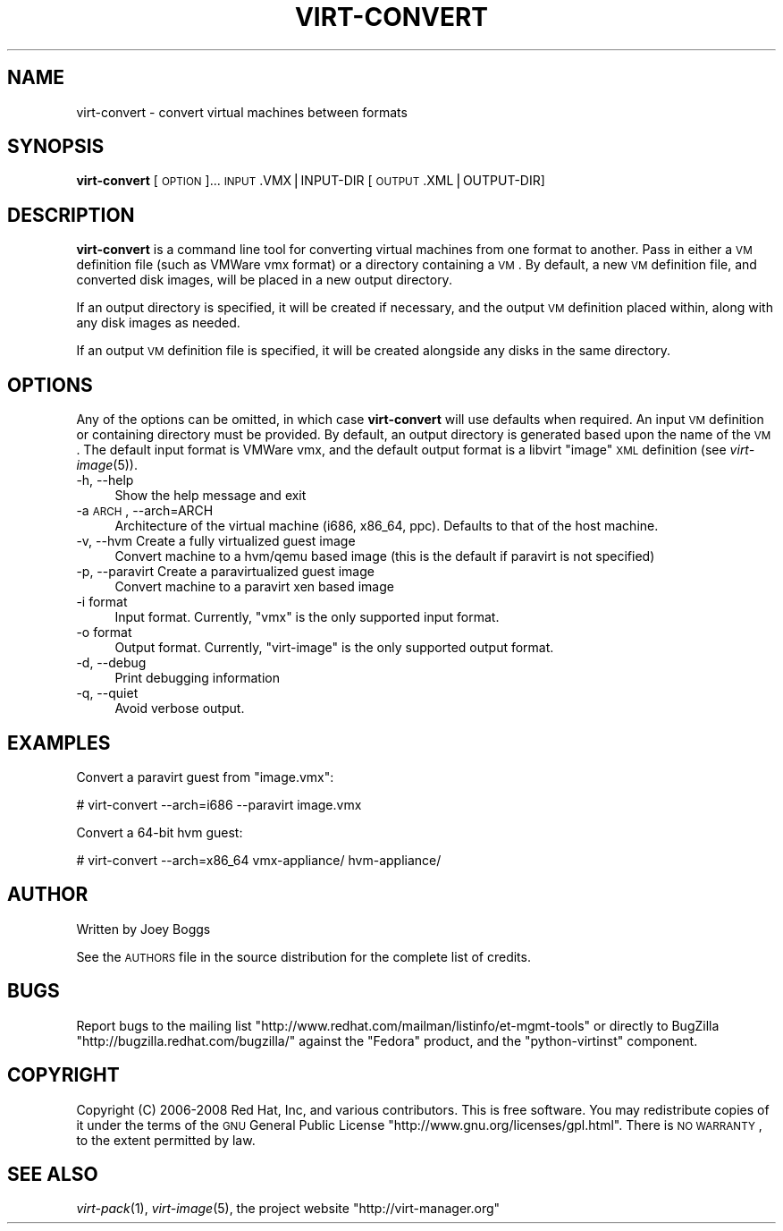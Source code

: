 .\" Automatically generated by Pod::Man v1.37, Pod::Parser v1.32
.\"
.\" Standard preamble:
.\" ========================================================================
.de Sh \" Subsection heading
.br
.if t .Sp
.ne 5
.PP
\fB\\$1\fR
.PP
..
.de Sp \" Vertical space (when we can't use .PP)
.if t .sp .5v
.if n .sp
..
.de Vb \" Begin verbatim text
.ft CW
.nf
.ne \\$1
..
.de Ve \" End verbatim text
.ft R
.fi
..
.\" Set up some character translations and predefined strings.  \*(-- will
.\" give an unbreakable dash, \*(PI will give pi, \*(L" will give a left
.\" double quote, and \*(R" will give a right double quote.  | will give a
.\" real vertical bar.  \*(C+ will give a nicer C++.  Capital omega is used to
.\" do unbreakable dashes and therefore won't be available.  \*(C` and \*(C'
.\" expand to `' in nroff, nothing in troff, for use with C<>.
.tr \(*W-|\(bv\*(Tr
.ds C+ C\v'-.1v'\h'-1p'\s-2+\h'-1p'+\s0\v'.1v'\h'-1p'
.ie n \{\
.    ds -- \(*W-
.    ds PI pi
.    if (\n(.H=4u)&(1m=24u) .ds -- \(*W\h'-12u'\(*W\h'-12u'-\" diablo 10 pitch
.    if (\n(.H=4u)&(1m=20u) .ds -- \(*W\h'-12u'\(*W\h'-8u'-\"  diablo 12 pitch
.    ds L" ""
.    ds R" ""
.    ds C` ""
.    ds C' ""
'br\}
.el\{\
.    ds -- \|\(em\|
.    ds PI \(*p
.    ds L" ``
.    ds R" ''
'br\}
.\"
.\" If the F register is turned on, we'll generate index entries on stderr for
.\" titles (.TH), headers (.SH), subsections (.Sh), items (.Ip), and index
.\" entries marked with X<> in POD.  Of course, you'll have to process the
.\" output yourself in some meaningful fashion.
.if \nF \{\
.    de IX
.    tm Index:\\$1\t\\n%\t"\\$2"
..
.    nr % 0
.    rr F
.\}
.\"
.\" For nroff, turn off justification.  Always turn off hyphenation; it makes
.\" way too many mistakes in technical documents.
.hy 0
.if n .na
.\"
.\" Accent mark definitions (@(#)ms.acc 1.5 88/02/08 SMI; from UCB 4.2).
.\" Fear.  Run.  Save yourself.  No user-serviceable parts.
.    \" fudge factors for nroff and troff
.if n \{\
.    ds #H 0
.    ds #V .8m
.    ds #F .3m
.    ds #[ \f1
.    ds #] \fP
.\}
.if t \{\
.    ds #H ((1u-(\\\\n(.fu%2u))*.13m)
.    ds #V .6m
.    ds #F 0
.    ds #[ \&
.    ds #] \&
.\}
.    \" simple accents for nroff and troff
.if n \{\
.    ds ' \&
.    ds ` \&
.    ds ^ \&
.    ds , \&
.    ds ~ ~
.    ds /
.\}
.if t \{\
.    ds ' \\k:\h'-(\\n(.wu*8/10-\*(#H)'\'\h"|\\n:u"
.    ds ` \\k:\h'-(\\n(.wu*8/10-\*(#H)'\`\h'|\\n:u'
.    ds ^ \\k:\h'-(\\n(.wu*10/11-\*(#H)'^\h'|\\n:u'
.    ds , \\k:\h'-(\\n(.wu*8/10)',\h'|\\n:u'
.    ds ~ \\k:\h'-(\\n(.wu-\*(#H-.1m)'~\h'|\\n:u'
.    ds / \\k:\h'-(\\n(.wu*8/10-\*(#H)'\z\(sl\h'|\\n:u'
.\}
.    \" troff and (daisy-wheel) nroff accents
.ds : \\k:\h'-(\\n(.wu*8/10-\*(#H+.1m+\*(#F)'\v'-\*(#V'\z.\h'.2m+\*(#F'.\h'|\\n:u'\v'\*(#V'
.ds 8 \h'\*(#H'\(*b\h'-\*(#H'
.ds o \\k:\h'-(\\n(.wu+\w'\(de'u-\*(#H)/2u'\v'-.3n'\*(#[\z\(de\v'.3n'\h'|\\n:u'\*(#]
.ds d- \h'\*(#H'\(pd\h'-\w'~'u'\v'-.25m'\f2\(hy\fP\v'.25m'\h'-\*(#H'
.ds D- D\\k:\h'-\w'D'u'\v'-.11m'\z\(hy\v'.11m'\h'|\\n:u'
.ds th \*(#[\v'.3m'\s+1I\s-1\v'-.3m'\h'-(\w'I'u*2/3)'\s-1o\s+1\*(#]
.ds Th \*(#[\s+2I\s-2\h'-\w'I'u*3/5'\v'-.3m'o\v'.3m'\*(#]
.ds ae a\h'-(\w'a'u*4/10)'e
.ds Ae A\h'-(\w'A'u*4/10)'E
.    \" corrections for vroff
.if v .ds ~ \\k:\h'-(\\n(.wu*9/10-\*(#H)'\s-2\u~\d\s+2\h'|\\n:u'
.if v .ds ^ \\k:\h'-(\\n(.wu*10/11-\*(#H)'\v'-.4m'^\v'.4m'\h'|\\n:u'
.    \" for low resolution devices (crt and lpr)
.if \n(.H>23 .if \n(.V>19 \
\{\
.    ds : e
.    ds 8 ss
.    ds o a
.    ds d- d\h'-1'\(ga
.    ds D- D\h'-1'\(hy
.    ds th \o'bp'
.    ds Th \o'LP'
.    ds ae ae
.    ds Ae AE
.\}
.rm #[ #] #H #V #F C
.\" ========================================================================
.\"
.IX Title "VIRT-CONVERT 1"
.TH VIRT-CONVERT 1 "2008-07-04" "perl v5.8.8" "Virtual Machine Install Tools"
.SH "NAME"
virt\-convert \- convert virtual machines between formats
.SH "SYNOPSIS"
.IX Header "SYNOPSIS"
\&\fBvirt-convert\fR [\s-1OPTION\s0]... \s-1INPUT\s0.VMX|INPUT\-DIR [\s-1OUTPUT\s0.XML|OUTPUT\-DIR]
.SH "DESCRIPTION"
.IX Header "DESCRIPTION"
\&\fBvirt-convert\fR is a command line tool for converting virtual machines
from one format to another. Pass in either a \s-1VM\s0 definition file (such
as VMWare vmx format) or a directory containing a \s-1VM\s0. By default, a new
\&\s-1VM\s0 definition file, and converted disk images, will be placed in a new
output directory.
.PP
If an output directory is specified, it will be created if necessary,
and the output \s-1VM\s0 definition placed within, along with any disk images
as needed.
.PP
If an output \s-1VM\s0 definition file is specified, it will be created
alongside any disks in the same directory.
.SH "OPTIONS"
.IX Header "OPTIONS"
Any of the options can be omitted, in which case \fBvirt-convert\fR will use defaults when required.
An input \s-1VM\s0 definition or containing directory must be provided. By
default, an output directory is generated based upon the name of the \s-1VM\s0.
The default input format is VMWare vmx, and the default output format is
a libvirt \*(L"image\*(R" \s-1XML\s0 definition (see \fIvirt\-image\fR\|(5)).
.IP "\-h, \-\-help" 4
.IX Item "-h, --help"
Show the help message and exit
.IP "\-a \s-1ARCH\s0, \-\-arch=ARCH" 4
.IX Item "-a ARCH, --arch=ARCH"
Architecture of the virtual machine (i686, x86_64, ppc). Defaults to
that of the host machine.
.IP "\-v, \-\-hvm      Create  a fully virtualized guest image" 4
.IX Item "-v, --hvm      Create  a fully virtualized guest image"
Convert machine to a hvm/qemu based image (this is the default if paravirt is not specified)
.IP "\-p, \-\-paravirt      Create  a paravirtualized guest image" 4
.IX Item "-p, --paravirt      Create  a paravirtualized guest image"
Convert machine to a paravirt xen based image
.IP "\-i format" 4
.IX Item "-i format"
Input format. Currently, \f(CW\*(C`vmx\*(C'\fR  is the only supported input format.
.IP "\-o format" 4
.IX Item "-o format"
Output format. Currently, \f(CW\*(C`virt\-image\*(C'\fR  is the only supported output format.
.IP "\-d, \-\-debug" 4
.IX Item "-d, --debug"
Print debugging information
.IP "\-q, \-\-quiet" 4
.IX Item "-q, --quiet"
Avoid verbose output.
.SH "EXAMPLES"
.IX Header "EXAMPLES"
Convert a paravirt guest from \f(CW\*(C`image.vmx\*(C'\fR:
.PP
.Vb 1
\&  # virt-convert --arch=i686 --paravirt image.vmx
.Ve
.PP
Convert a 64\-bit hvm guest:
.PP
.Vb 1
\&  # virt-convert --arch=x86_64 vmx-appliance/ hvm-appliance/
.Ve
.SH "AUTHOR"
.IX Header "AUTHOR"
Written by Joey Boggs
.PP
See the \s-1AUTHORS\s0 file in the source distribution for the complete list of credits.
.SH "BUGS"
.IX Header "BUGS"
Report bugs to the mailing list \f(CW\*(C`http://www.redhat.com/mailman/listinfo/et\-mgmt\-tools\*(C'\fR
or directly to BugZilla \f(CW\*(C`http://bugzilla.redhat.com/bugzilla/\*(C'\fR against the
\&\f(CW\*(C`Fedora\*(C'\fR product, and the \f(CW\*(C`python\-virtinst\*(C'\fR component.
.SH "COPYRIGHT"
.IX Header "COPYRIGHT"
Copyright (C) 2006\-2008 Red Hat, Inc, and various contributors. 
This is free software. You may redistribute copies of it under the terms of the \s-1GNU\s0 General 
Public License \f(CW\*(C`http://www.gnu.org/licenses/gpl.html\*(C'\fR. There is \s-1NO\s0 \s-1WARRANTY\s0, to the extent 
permitted by law.
.SH "SEE ALSO"
.IX Header "SEE ALSO"
\&\fIvirt\-pack\fR\|(1), \fIvirt\-image\fR\|(5), the project website
\&\f(CW\*(C`http://virt\-manager.org\*(C'\fR

